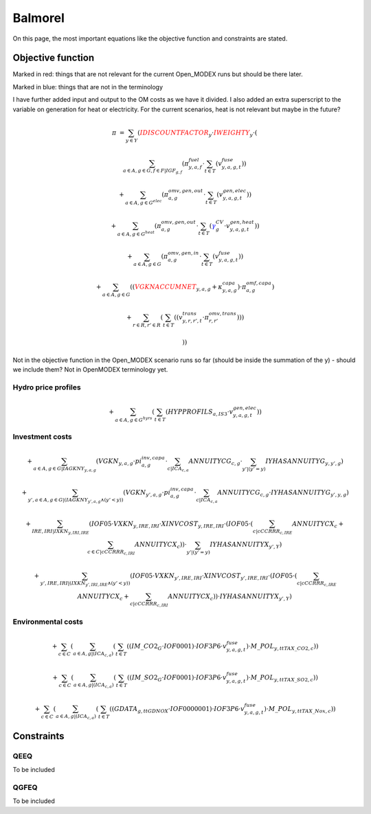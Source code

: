 Balmorel
========
On this page, the most important equations like the objective function and constraints are stated.

Objective function
******************

Marked in red: things that are not relevant for the current Open_MODEX runs but should be there later.

Marked in blue: things that are not in the terminology

I have further added input and output to the OM costs as we have it divided. I also added an extra superscript to the variable on generation for heat or electricity.
For the current scenarios, heat is not relevant but maybe in the future?

.. math::

	{{\pi}} & =  \sum_{y\in Y} ( {\color{red}{{IDISCOUNTFACTOR}}_{y}} \cdot {\color{red}{{IWEIGHTY}}_{y}} \cdot  (  

	& \sum_{a\in A, g\in G, f\in F  | {{IGF}}_{g, f}} ( \pi^{fuel}_{y, a, f} \cdot  \sum_{t\in T} ( v^{fuse}_{y,a,g,t} )  )  

	& +  \sum_{a\in A, g\in G^{elec} } ( \pi^{omv,gen,out}_{a,g} \cdot  \sum_{t\in T} ( v^{gen,elec}_{y,a,g,t} )  )  

	& +  \sum_{a\in A, g\in G^{heat} } ( \pi^{omv,gen,out}_{a,g} \cdot  \sum_{t\in T} ( {\color{blue}\gamma^{CV}_g} \cdot v^{gen,heat}_{y,a,g,t} )  )  

	& +  \sum_{a\in A, g\in G } ( \pi^{omv,gen,in}_{a, g} \cdot  \sum_{t\in T} ( v^{fuse}_{y,a,g,t} )  )  

	& +  \sum_{a\in A, g\in G} (  ( {\color{red}{{VGKNACCUMNET}}_{y, a, g}} + \kappa^{capa}_{y,a,g}  )  \cdot \pi^{omf,capa}_{a,g} )  

	& +  \sum_{r\in R, r'\in R } (  \sum_{t\in T} (  ( v^{trans}_{y,r,r',t} \cdot \pi^{omv,trans}_{r,r'} )  )  )  

	& )  ) 
	
Not in the objective function in the Open_MODEX scenario runs so far (should be inside the summation of the y) - should we include them? Not in OpenMODEX terminology yet.	

Hydro price profiles
''''''''''''''''''''

.. math::

	+  \sum_{a\in A, g\in G^{hyrs}} (  \sum_{t\in T} ( {{HYPPROFILS}}_{a, IS3} \cdot v^{gen,elec}_{y,a,g,t} )  )  
	
Investment costs
''''''''''''''''
	
.. math::
	
	& +  \sum_{a\in A, g\in G | {{IAGKNY}}_{y, a, g}} ( {{VGKN}}_{y, a, g} \cdot pi^{inv,capa}_{a, g} \cdot  \sum_{c | {{ICA}}_{c, a}}{{ANNUITYCG}}_{c, g} \cdot  \sum_{y' |  (   {{y'}}    =    {{y}}   ) }{{IYHASANNUITYG}}_{y, y', g} )  

	& +  \sum_{y', a\in A, g\in G |  ( {{IAGKNY}}_{y', a, g} \wedge  (   {{y'}}    <    {{y}}   )  )} ( {{VGKN}}_{y', a, g} \cdot pi^{inv,capa}_{a, g} \cdot  \sum_{c | {{ICA}}_{c, a}}{{ANNUITYCG}}_{c, g} \cdot {{IYHASANNUITYG}}_{y', y, g} )  

	& +  \sum_{IRE, IRI | {{IXKN}}_{y, IRI, IRE}} ( {{IOF05}} \cdot {{VXKN}}_{y, IRE, IRI} \cdot {{XINVCOST}}_{y, IRE, IRI} \cdot  ( {{IOF05}} \cdot  (  \sum_{c | {{cCCRRR}}_{c, IRE}}{{ANNUITYCX}}_{c}  +  \sum_{c\in C | {{cCCRRR}}_{c, IRI}}{{ANNUITYCX}}_{c} )  )  \cdot  \sum_{y' |  (   {{y'}}    =    {{y}}   ) }{{IYHASANNUITYX}}_{y', Y} )  

	& +  \sum_{y', IRE, IRI |  ( {{IXKN}}_{y', IRI, IRE} \wedge  (   {{y'}}    <    {{y}}   )  )} ( {{IOF05}} \cdot {{VXKN}}_{y', IRE, IRI} \cdot {{XINVCOST}}_{y', IRE, IRI} \cdot  ( {{IOF05}} \cdot  (  \sum_{c | {{cCCRRR}}_{c, IRE}}{{ANNUITYCX}}_{c} +  \sum_{c | {{cCCRRR}}_{c, IRI}}{{ANNUITYCX}}_{c} )  )  \cdot {{IYHASANNUITYX}}_{y', Y} )  

Environmental costs
'''''''''''''''''''

.. math::	
	& +  \sum_{c\in C} (  \sum_{a\in A, g |  ( {{ICA}}_{c, a} )} (  \sum_{t\in T} (  ( {{IM\_CO2}}_{G} \cdot {{IOF0001}} )  \cdot {{IOF3P6}} \cdot v^{fuse}_{y,a,g,t} )  \cdot {{M\_POL}}_{y, tt{TAX\_CO2}, c} )  )  

	& +  \sum_{c\in C} (  \sum_{a\in A, g |  ( {{ICA}}_{c, a} )} (  \sum_{t\in T} (  ( {{IM\_SO2}}_{G} \cdot {{IOF0001}} )  \cdot {{IOF3P6}} \cdot v^{fuse}_{y,a,g,t} )  \cdot {{M\_POL}}_{y, tt{TAX\_SO2}, c} )  )  

	& +  \sum_{c\in C} (  \sum_{a\in A, g |  ( {{ICA}}_{c, a} )} (  \sum_{t\in T} (  ( {{GDATA}}_{g, tt{GDNOX}} \cdot {{IOF0000001}} )  \cdot {{IOF3P6}} \cdot v^{fuse}_{y,a,g,t} )  \cdot {{M\_POL}}_{y, tt{TAX\_Nox}, c} )  )  

Constraints
***********

QEEQ
''''
To be included

QGFEQ
'''''
To be included